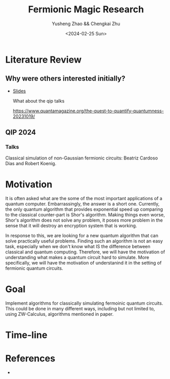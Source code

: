 #+TITLE: Fermionic Magic Research
#+AUTHOR: Yusheng Zhao && Chengkai Zhu
#+DATE: <2024-02-25 Sun>

* Literature Review
** Why were others interested initially?
- [[http://www.physics.usyd.edu.au/quantum/Coogee2020/Presentations/Jozsa.pdf][Slides]]

  What about the qip talks

  https://www.quantamagazine.org/the-quest-to-quantify-quantumness-20231019/
** QIP 2024
*** Talks
Classical simulation of non-Gaussian fermionic circuits: Beatriz Cardoso Dias and Robert Koenig.

* Motivation
It is often asked what are the some of the most important applications of a
quantum computer. Embarrassingly, the answer is a short one. Currently, the only
quantum algorithm that provides exponential speed up comparing to the classical
counter-part is Shor's algorithm. Making things even worse, Shor's algorithm
does not solve any problem, it poses more problem in the sense that it will
destroy an encryption system that is working.

In response to this, we are looking for a new quantum algorithm that can solve
practically useful problems. Finding such an algorithm is not an easy task,
especially when we don't know what IS the difference between classical and
quantum computing. Therefore, we will have the motivation of understanding what
makes a quantum circuit hard to simulate. More specifically, we will have the
motivation of understanind it in the setting of fermionic quantum circuits.

* Goal
Implement algorithms for classically simulating fermoinic quantum circuits. This
could be done in many different ways, including but not limited to, using
ZW-Calculus, algorithms mentioned in paper.

* Time-line

* References
-
